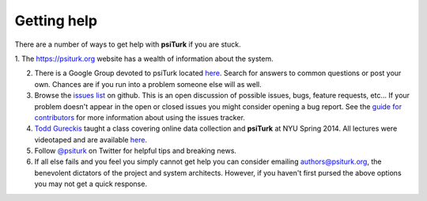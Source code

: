 Getting help
============

There are a number of ways to get help with **psiTurk** if you are
stuck.  

1. The `https://psiturk.org <https://psiturk.org>`__ website has a
wealth of information about the system.

2. There is a Google Group devoted to psiTurk located `here <https://groups.google.com/forum/#!forum/psiturk>`__. Search for answers to common questions or post your own.  Chances are if you run into a problem someone else will as well.

3. Browse the `issues list <https://github.com/NYUCCL/psiTurk/issues?state=open>`__ on github.  This is an open discussion of possible issues, bugs, feature requests, etc...  If your problem doesn't appear in the open or closed issues you might consider opening a bug report.  See the `guide for contributors <http://psiturk.readthedocs.org/en/latest/contribute.html#create-issues>`__ for more information about using the issues tracker.

4. `Todd Gureckis <http://gureckislab.org/~gureckis>`__  taught a class covering online data collection and **psiTurk** at NYU Spring 2014. All lectures were videotaped and are available `here <http://gureckislab.org/courses/spring14/online_data_collection/>`__.

5. Follow `@psiturk <https://twitter.com/psiturk>`__ on Twitter for helpful tips and breaking news.

6. If all else fails and you feel you simply cannot get help you can consider emailing `authors@psiturk.org <mailto:authors@psiturk.org>`__, the benevolent dictators of the project and system architects.  However, if you haven't first pursed the above options you may not get a quick response.